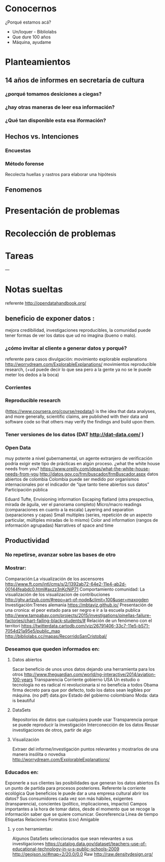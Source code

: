 * Conocernos
¿Porqué estamos acá?
- Un/loquer - Bibliolabs
- Que dure 100 años
- Máquina, ayudame

* Planteamientos
** 14 años de informes en secretaría de cultura 
*** ¿porqué tomamos desiciones a ciegas?
*** ¿hay otras maneras de leer esa información?
*** ¿Qué tan disponible esta esa iformación?
** Hechos vs. Intenciones
*** Encuestas
*** Método forense
Recolecta huellas y rastros para elaborar una hipótesis
** Fenomenos

* Presentación de problemas
* Recolección de problemas
* Tareas
---
* Notas sueltas


referente http://opendatahandbook.org/
** beneficio de exponer datos :
mejora credibilidad, investigaciones reproducibles, la comunidad puede tener formas de ver los datos que ud no imagina (bueno o malo).
*** ¿cómo invitar al cliente a generar datos y porqué?
referente para casos divulgación: movimiento explorable explanations http://worrydream.com/ExplorableExplanations/
movimientos reproducible research, (+ud puede decir lo que sea pero a la gente ya no se le puede meter los dedos a la boca)
*** Corrientes

*** Reproducible research
(https://www.coursera.org/course/repdata/)
 is the idea that data analyses, and more generally, scientific claims, are published with their data and software code so that others may verify the findings and build upon them.

*** Tener versiones de los datos (DAT http://dat-data.com/ )

*** Open Data
muy potente a nivel gubernamental, un agente extranjero de verificación podría exigir este tipo de prácticas en algún proceso.
¿what the white house needs from you? https://www.oreilly.com/ideas/what-the-white-house-needs-from-you
http://datos.gov.co/frm/buscador/frmBuscador.aspx  datos abiertos de colombia
Colombia puede ser medido por organismos internacionales por el indicador de “que tanto tiene abiertos sus datos”
Participación pública

Eduard Tufte, Envisioning information
Escaping flatland (otra prespectiva, mirada de águila, ver el panorama completo)
Micro/macro readings (comparaciones en cuanto a la escala)
Layering and separation (separaciones y capas)
Small multiples (series, repetición de un aspecto particular, múltiples miradas de lo mismo)
Color and information (rangos de información agrupadas)
Narratives of space and time


** Productividad

*** No repetirse, avanzar sobre las bases de otro

*** Mostrar:
Comparación:La visualización de los ascensores http://www.ft.com/intl/cms/s/2/1392ab72-64e2-11e4-ab2d-00144feabdc0.html#axzz3nKcNiP71
Comportamiento comunidad: La visualización de los visualizacion de contribuciones  http://ghv.artzub.com/#repo=art-of-node&climit=100&user=maxogden
Investigación:Trenes alemania https://mbtaviz.github.io/
Presentación de una cronica: el peor estado para ser negro e ir a la escuela publica http://www.tampabay.com/projects/2015/investigations/pinellas-failure-factories/chart-failing-black-students/# Relación de un fenómeno con el territori https://twitterdata.cartodb.com/viz/26791406-33c7-11e5-b571-7054d21a95e5/public_map http://bibliolabs.cc/mapas/RecorridoSanCristobal/

*** Deseamos que queden informados en:

**** Datos abiertos
Sacar beneficio de unos unos datos dejando una herramienta para los otros http://www.theguardian.com/world/ng-interactive/2014/aviation-100-years
Transparencia Corriente gobierno USA
Un estudio o tecnología no es radical ni revolucionaria si no beneficia a todos
Obama firma decreto para que por defecto, todo los datos sean legíbles por máquina. (no pdf)
data.gov
Estado del gobierno colombiano
Moda: data is beautiful

**** DataSets
Repositorios de datos que cualquiera puede usar
Transparencia porque se puede reproducir la investigación
Interconección de los datos
Reusar investigaciones de otros, partir de algo

**** Visualización
Extraer del informe/investigación puntos relevantes y mostrarlos de una manera insólita o novedsa http://worrydream.com/ExplorableExplanations/


*** Educados en:
Exponerle a sus clientes las posibilidades que generan los datos abiertos
Es un punto de partida para procesos posteriores.
Referente la corriente ecológica
Que beneficios le puede dar a una empresa cultural abrir los datos?
Sus consumidores cada vez son más hábiles, exigentes (transparencia), concientes (político, implicaciones, impacto)
Campos importantes a la hora de tomar datos, desde el momento que se recoge la información saber que se quiere comunicar.
Georeferencia
Línea de tiempo
Etiquetas
Relaciones
Formatos (csv)
Amigable

**** y con herramientas:
Algunos DataSets seleccionados que sean relevantes a sus investigaciones
https://catalog.data.gov/dataset/teachers-use-of-educational-technology-in-u-s-public-schools-2009
http://geojson.io/#map=2/20.0/0.0
Raw http://raw.densitydesign.org/








